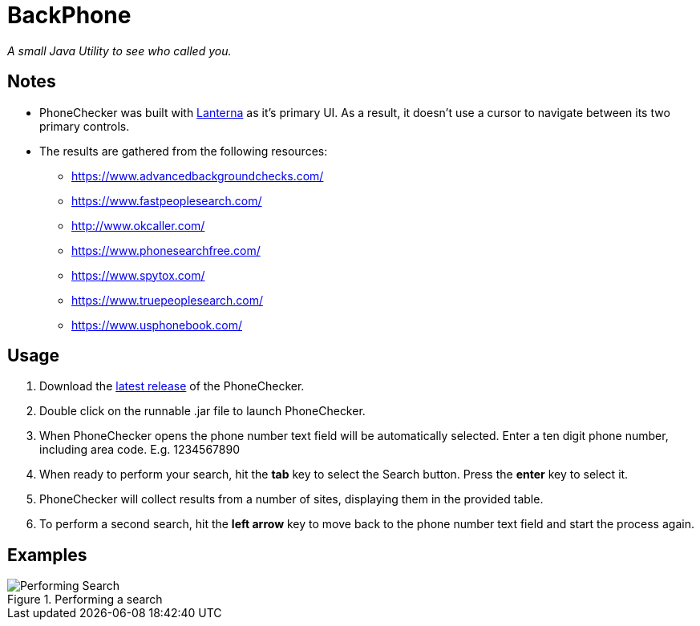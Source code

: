 = BackPhone

_A small Java Utility to see who called you._

== Notes

* PhoneChecker was built with https://github.com/mabe02/lanterna[Lanterna] as it's primary UI. As a result, it doesn't use a cursor to navigate between its two primary controls.
* The results are gathered from the following resources:
** https://www.advancedbackgroundchecks.com/
** https://www.fastpeoplesearch.com/
** http://www.okcaller.com/
** https://www.phonesearchfree.com/
** https://www.spytox.com/
** https://www.truepeoplesearch.com/
** https://www.usphonebook.com/

== Usage

. Download the https://github.com/William-Lake/PhoneChecker/releases[latest release] of the PhoneChecker.
. Double click on the runnable .jar file to launch PhoneChecker.
. When PhoneChecker opens the phone number text field will be automatically selected. Enter a ten digit phone number, including area code. E.g. 1234567890
. When ready to perform your search, hit the *tab* key to select the Search button. Press the *enter* key to select it.
. PhoneChecker will collect results from a number of sites, displaying them in the provided table.
. To perform a second search, hit the *left arrow* key to move back to the phone number text field and start the process again.

== Examples

.Performing a search
image::images/Performing_Search.gif[]